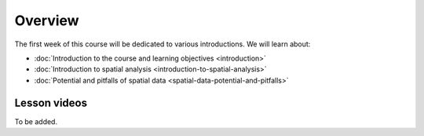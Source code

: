 Overview
========

The first week of this course will be dedicated to various introductions. We will learn about:

- :doc:`Introduction to the course and learning objectives <introduction>`
- :doc:`Introduction to spatial analysis <introduction-to-spatial-analysis>`
- :doc:`Potential and pitfalls of spatial data <spatial-data-potential-and-pitfalls>`

Lesson videos
-------------

To be added.

.. .. admonition:: Lesson 1.1 - Course overview; Introduction to spatial analysis
    Aalto University students can access the video by clicking the image below (requires login):
    .. figure:: img/Lesson1.1.png
        :target: https://aalto.cloud.panopto.eu/Panopto/Pages/Viewer.aspx?id=20b67e39-0a44-412d-9703-b0aa00d6ffe2
        :width: 500px
        :align: left
    .. admonition:: Lesson 1.2 - Challenges and Pitfalls of spatial data
            Aalto University students can access the video by clicking the image below (requires login):
           .. figure:: img/Lesson1.2.png
                :target: https://aalto.cloud.panopto.eu/Panopto/Pages/Viewer.aspx?id=b2ac5c34-e4ab-4cda-90ca-b0aa00e73bb4
                :width: 500px
                :align: left





